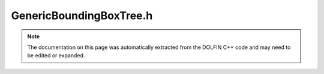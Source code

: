 
.. Documentation for the header file dolfin/geometry/GenericBoundingBoxTree.h

.. _programmers_reference_cpp_geometry_genericboundingboxtree:

GenericBoundingBoxTree.h
========================

.. note::
    
    The documentation on this page was automatically extracted from the
    DOLFIN C++ code and may need to be edited or expanded.
    

.. cpp:class:: GenericBoundingBoxTree

    Base class for bounding box implementations (envelope-letter
    design)


    .. cpp:function:: GenericBoundingBoxTree()
    
        Constructor


    .. cpp:function:: void build(const Mesh& mesh, std::size_t tdim)
    
        Build bounding box tree for mesh entites of given dimension


    .. cpp:function:: void build(const std::vector<Point>& points)
    
        Build bounding box tree for point cloud


    .. cpp:function:: std::vector<unsigned int> compute_collisions(const Point& point) const
    
        Compute all collisions between bounding boxes and :cpp:class:`Point`


    .. cpp:function:: std::pair<std::vector<unsigned int>, std::vector<unsigned int> > compute_collisions(const GenericBoundingBoxTree& tree) const
    
        Compute all collisions between bounding boxes and :cpp:class:`BoundingBoxTree`


    .. cpp:function:: std::vector<unsigned int> compute_entity_collisions(const Point& point, const Mesh& mesh) const
    
        Compute all collisions between entities and :cpp:class:`Point`


    .. cpp:function:: std::pair<std::vector<unsigned int>, std::vector<unsigned int> > compute_entity_collisions(const GenericBoundingBoxTree& tree, const Mesh& mesh_A, const Mesh& mesh_B) const
    
        Compute all collisions between entities and :cpp:class:`BoundingBoxTree`


    .. cpp:function:: unsigned int compute_first_collision(const Point& point) const
    
        Compute first collision between bounding boxes and :cpp:class:`Point`


    .. cpp:function:: unsigned int compute_first_entity_collision(const Point& point, const Mesh& mesh) const
    
        Compute first collision between entities and :cpp:class:`Point`


    .. cpp:function:: std::pair<unsigned int, double> compute_closest_entity(const Point& point, const Mesh& mesh) const
    
        Compute closest entity and distance to :cpp:class:`Point`


    .. cpp:function:: std::pair<unsigned int, double> compute_closest_point(const Point& point) const
    
        Compute closest point and distance to :cpp:class:`Point`


    .. cpp:function:: static void _compute_collisions(const GenericBoundingBoxTree& tree, const Point& point, unsigned int node, std::vector<unsigned int>& entities, const Mesh* mesh)
    
        Compute collisions with point (recursive)


    .. cpp:function:: static void _compute_collisions(const GenericBoundingBoxTree& A, const GenericBoundingBoxTree& B, unsigned int node_A, unsigned int node_B, std::vector<unsigned int>& entities_A, std::vector<unsigned int>& entities_B, const Mesh* mesh_A, const Mesh* mesh_B)
    
        Compute collisions with tree (recursive)


    .. cpp:function:: static unsigned int _compute_first_collision(const GenericBoundingBoxTree& tree, const Point& point, unsigned int node)
    
        Compute first collision (recursive)


    .. cpp:function:: static unsigned int _compute_first_entity_collision(const GenericBoundingBoxTree& tree, const Point& point, unsigned int node, const Mesh& mesh)
    
        Compute first entity collision (recursive)


    .. cpp:function:: static void _compute_closest_entity(const GenericBoundingBoxTree& tree, const Point& point, unsigned int node, const Mesh& mesh, unsigned int& closest_entity, double& R2)
    
        Compute closest entity (recursive)


    .. cpp:function:: static void _compute_closest_point(const GenericBoundingBoxTree& tree, const Point& point, unsigned int node, unsigned int& closest_point, double& R2)
    
        Compute closest point (recursive)


